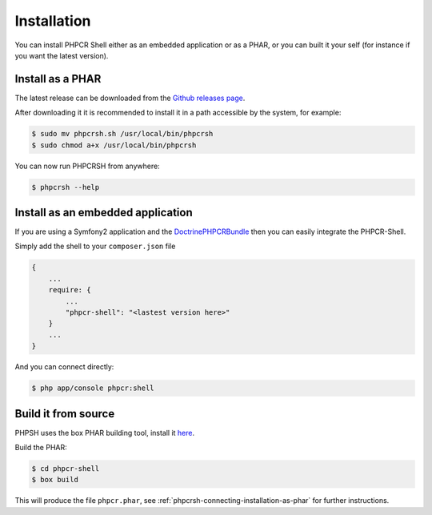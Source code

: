 Installation
============

You can install PHPCR Shell either as an embedded application or as a PHAR, or
you can built it your self (for instance if you want the latest version).

.. _phpcrsh-connecting-installation-as-phar:

Install as a PHAR
-----------------

The latest release can be downloaded from the `Github releases page
<https://github.com/doctrine/DoctrinePHPCRBundle/>`_.

After downloading it it is recommended to install it in a path accessible
by the system, for example:

.. code-block:: bash

    $ sudo mv phpcrsh.sh /usr/local/bin/phpcrsh
    $ sudo chmod a+x /usr/local/bin/phpcrsh

You can now run PHPCRSH from anywhere:

.. code-block:: bash

    $ phpcrsh --help

.. _phpcrsh-installation-embedded-application:

Install as an embedded application
----------------------------------

If you are using a Symfony2 application and the `DoctrinePHPCRBundle <https://github.com/doctrine/DoctrinePHPCRBundle/>`_
then you can easily integrate the PHPCR-Shell.

Simply add the shell to your ``composer.json`` file

.. code-block:: javascript

    { 
        ...
        require: {
            ...
            "phpcr-shell": "<lastest version here>"
        }
        ...
    }

And you can connect directly:

.. code-block:: bash

    $ php app/console phpcr:shell

Build it from source
--------------------

PHPSH uses the box PHAR building tool, install it `here <http://box-project.org>`_.

Build the PHAR:

.. code-block:: bash

    $ cd phpcr-shell
    $ box build

This will produce the file ``phpcr.phar``, see :ref:`phpcrsh-connecting-installation-as-phar` for
further instructions.
